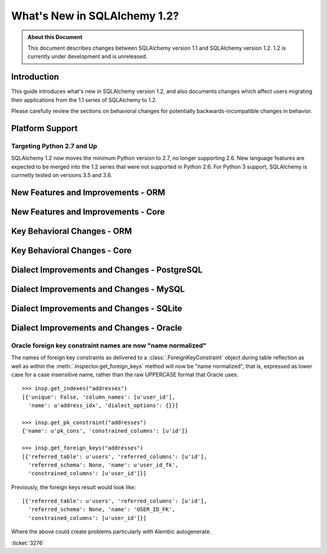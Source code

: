 ==============================
What's New in SQLAlchemy 1.2?
==============================

.. admonition:: About this Document

    This document describes changes between SQLAlchemy version 1.1
    and SQLAlchemy version 1.2.   1.2 is currently under development
    and is unreleased.


Introduction
============

This guide introduces what's new in SQLAlchemy version 1.2,
and also documents changes which affect users migrating
their applications from the 1.1 series of SQLAlchemy to 1.2.

Please carefully review the sections on behavioral changes for
potentially backwards-incompatible changes in behavior.

Platform Support
================

Targeting Python 2.7 and Up
---------------------------

SQLAlchemy 1.2 now moves the minimum Python version to 2.7, no longer
supporting 2.6.   New language features are expected to be merged
into the 1.2 series that were not supported in Python 2.6.  For Python 3 support,
SQLAlchemy is currnetly tested on versions 3.5 and 3.6.


New Features and Improvements - ORM
===================================

New Features and Improvements - Core
====================================

Key Behavioral Changes - ORM
============================

Key Behavioral Changes - Core
=============================

Dialect Improvements and Changes - PostgreSQL
=============================================

Dialect Improvements and Changes - MySQL
=============================================

Dialect Improvements and Changes - SQLite
=============================================

Dialect Improvements and Changes - Oracle
=============================================

.. _change_3276:

Oracle foreign key constraint names are now "name normalized"
-------------------------------------------------------------

The names of foreign key constraints as delivered to a
:class:`.ForeignKeyConstraint` object during table reflection as well as
within the :meth:`.Inspector.get_foreign_keys` method will now be
"name normalized", that is, expressed as lower case for a case insensitive
name, rather than the raw UPPERCASE format that Oracle uses::

	>>> insp.get_indexes("addresses")
	[{'unique': False, 'column_names': [u'user_id'],
	  'name': u'address_idx', 'dialect_options': {}}]

	>>> insp.get_pk_constraint("addresses")
	{'name': u'pk_cons', 'constrained_columns': [u'id']}

	>>> insp.get_foreign_keys("addresses")
	[{'referred_table': u'users', 'referred_columns': [u'id'],
	  'referred_schema': None, 'name': u'user_id_fk',
	  'constrained_columns': [u'user_id']}]

Previously, the foreign keys result would look like::

	[{'referred_table': u'users', 'referred_columns': [u'id'],
	  'referred_schema': None, 'name': 'USER_ID_FK',
	  'constrained_columns': [u'user_id']}]

Where the above could create problems particularly with Alembic autogenerate.

:ticket:`3276`

